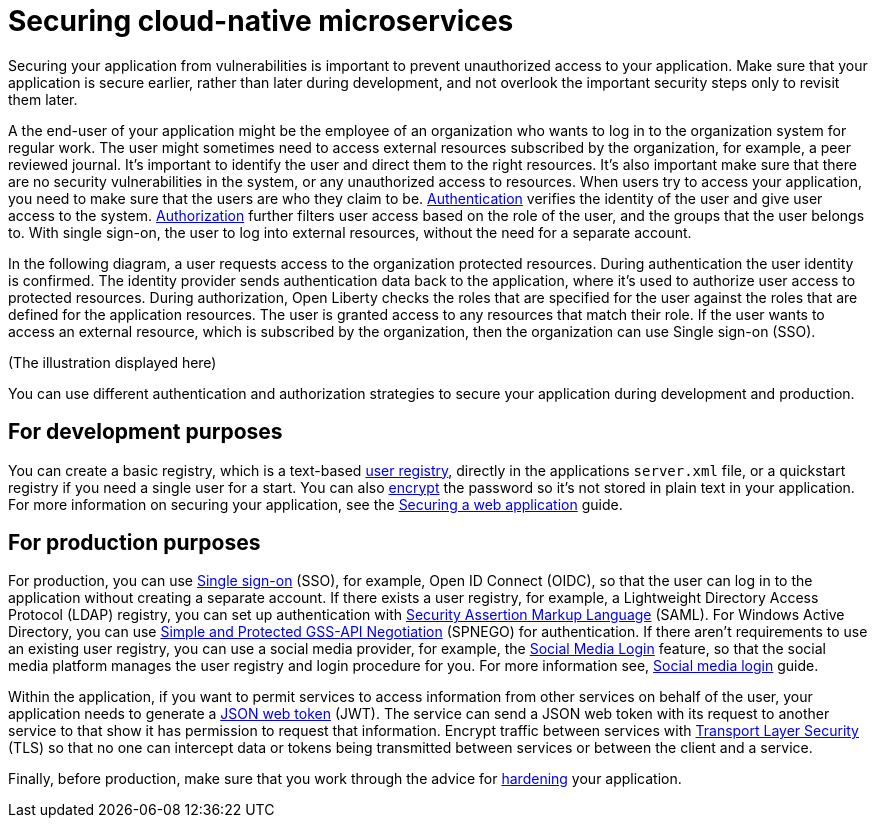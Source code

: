 
// Copyright (c) 2020 IBM Corporation and others.
// Licensed under Creative Commons Attribution-NoDerivatives
// 4.0 International (CC BY-ND 4.0)
//   https://creativecommons.org/licenses/by-nd/4.0/
//
// Contributors:
//     IBM Corporation
//
:page-description: Securing your application from vulnerabilities helps to make sure that your application is secure earlier, rather than later during development.
:seo-title: Designing cloud-native microservices
:seo-description: Securing your application from vulnerabilities helps to make sure that your application is secure earlier, rather than later during development.
:page-layout: general-reference
:page-type: general
= Securing cloud-native microservices

Securing your application from vulnerabilities is important to prevent unauthorized access to your application.
Make sure that your application is secure earlier, rather than later during development, and not overlook the important security steps only to revisit them later.


A the end-user of your application might be the employee of an organization who wants to log in to the organization system for regular work.
The user might sometimes need to access external resources subscribed by the organization, for example, a peer reviewed journal.
It's important to identify the user and direct them to the right resources.
It's also important make sure that there are no security vulnerabilities in the system, or any unauthorized access to resources.
When users try to access your application, you need to make sure that the users are who they claim to be.
xref:authentication.adoc[Authentication] verifies the identity of the user and give user access to the system.
xref:authorization.adoc[Authorization] further filters user access based on the role of the user, and the groups that the user belongs to.
With single sign-on, the user to log into external resources, without the need for a separate account.

In the following diagram, a user requests access to the organization protected resources.
During authentication the user identity is confirmed.
The identity provider sends authentication data back to the application, where it's used to authorize user access to protected resources.
During authorization, Open Liberty checks the roles that are specified for the user against the roles that are defined for the application resources.
The user is granted access to any resources that match their role.
If the user wants to access an external resource, which is subscribed by the organization, then the organization can use Single sign-on (SSO).

(The illustration displayed here)

You can use different authentication and authorization strategies to secure your application during development and production.

== For development purposes

You can create a basic registry, which is a text-based xref:user-registries-application-security.adoc#_basic_user_registries_for_application_development[user registry], directly in the applications `server.xml` file, or a quickstart registry if you need a single user for a start.
You can also xref:password-encryption.adoc[encrypt] the password so it's not stored in plain text in your application.
For more information on securing your application, see the link:/guides/security-intro.html[Securing a web application] guide.


== For production purposes

For production, you can use xref:single-sign-on.adoc[Single sign-on] (SSO), for example, Open ID Connect (OIDC), so that the user can log in to the application without creating a separate account.
If there exists a user registry, for example, a Lightweight Directory Access Protocol (LDAP) registry, you can set up authentication with xref:single-sign-on.adoc#_saml[Security Assertion Markup Language] (SAML).
For Windows Active Directory, you can use xref:single-sign-on.adoc#_spnego[Simple and Protected GSS-API Negotiation] (SPNEGO) for authentication.
If there aren't requirements to use an existing user registry, you can use a social media provider, for example, the xref:single-sign-on.adoc#_social_media_login[Social Media Login] feature, so that the social media platform manages the user registry and login procedure for you.
For more information see, link:/guides/social-media-login.html[Social media login] guide.

Within the application, if you want to permit services to access information from other services on behalf of the user, your application needs to generate a link:/guides/microprofile-jwt.html[JSON web token] (JWT).
The service can send a JSON web token with its request to another service to that show it has permission to request that information.
Encrypt traffic between services with xref:secure-communication-tls.adoc[Transport Layer Security] (TLS) so that no one can intercept data or tokens being transmitted between services or between the client and a service.

Finally, before production, make sure that you work through the advice for xref:security-hardening.adoc[hardening] your application.
